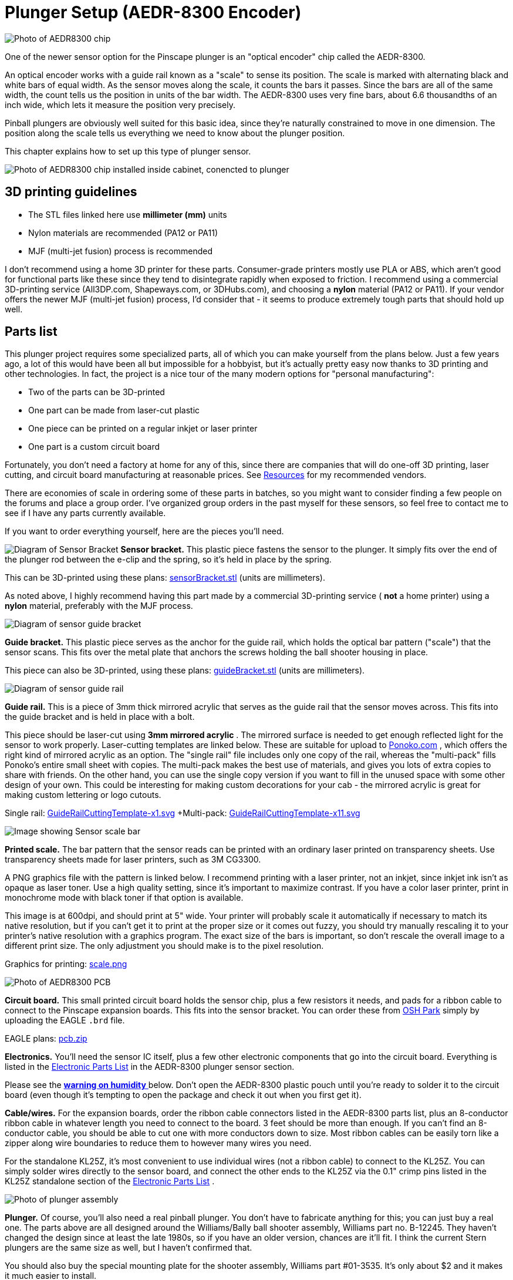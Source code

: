 = Plunger Setup (AEDR-8300 Encoder)

image::images/aedr8300CloseupSmall.png[alt="Photo of AEDR8300 chip"]
One of the newer sensor option for the Pinscape plunger is an "optical encoder" chip called the AEDR-8300.

An optical encoder works with a guide rail known as a "scale" to sense its position. The scale is marked with alternating black and white bars of equal width. As the sensor moves along the scale, it counts the bars it passes. Since the bars are all of the same width, the count tells us the position in units of the bar width. The AEDR-8300 uses very fine bars, about 6.6 thousandths of an inch wide, which lets it measure the position very precisely.

Pinball plungers are obviously well suited for this basic idea, since they're naturally constrained to move in one dimension. The position along the scale tells us everything we need to know about the plunger position.

This chapter explains how to set up this type of plunger sensor.

image::images/aedr8300Installed.jpg[alt="Photo of AEDR8300 chip installed inside cabinet, conencted to plunger"]

== 3D printing guidelines

* The STL files linked here use *millimeter (mm)* units
* Nylon materials are recommended (PA12 or PA11)
* MJF (multi-jet fusion) process is recommended

I don't recommend using a home 3D printer for these parts. Consumer-grade printers mostly use PLA or ABS, which aren't good for functional parts like these since they tend to disintegrate rapidly when exposed to friction. I recommend using a commercial 3D-printing service (All3DP.com, Shapeways.com, or 3DHubs.com), and choosing a *nylon* material (PA12 or PA11). If your vendor offers the newer MJF (multi-jet fusion) process, I'd consider that - it seems to produce extremely tough parts that should hold up well.

== Parts list

This plunger project requires some specialized parts, all of which you can make yourself from the plans below. Just a few years ago, a lot of this would have been all but impossible for a hobbyist, but it's actually pretty easy now thanks to 3D printing and other technologies. In fact, the project is a nice tour of the many modern options for "personal manufacturing":

* Two of the parts can be 3D-printed
* One part can be made from laser-cut plastic
* One piece can be printed on a regular inkjet or laser printer
* One part is a custom circuit board

Fortunately, you don't need a factory at home for any of this, since there are companies that will do one-off 3D printing, laser cutting, and circuit board manufacturing at reasonable prices. See xref:resources.adoc#resources[Resources] for my recommended vendors.

There are economies of scale in ordering some of these parts in batches, so you might want to consider finding a few people on the forums and place a group order. I've organized group orders in the past myself for these sensors, so feel free to contact me to see if I have any parts currently available.

If you want to order everything yourself, here are the pieces you'll need.

image:images/encoderSensorBracket.png[alt="Diagram of Sensor Bracket"]
*Sensor bracket.* This plastic piece fastens the sensor to the plunger. It simply fits over the end of the plunger rod between the e-clip and the spring, so it's held in place by the spring.

This can be 3D-printed using these plans: link:http://mjrnet.org/pinscape/downloads/aedr8300/sensorBracket.stl[sensorBracket.stl] (units are millimeters).

As noted above, I highly recommend having this part made by a commercial 3D-printing service ( *not* a home printer) using a *nylon* material, preferably with the MJF process.

image::images/encoderScaleBracket.png[alt="Diagram of sensor guide bracket"]
*Guide bracket.* This plastic piece serves as the anchor for the guide rail, which holds the optical bar pattern ("scale") that the sensor scans. This fits over the metal plate that anchors the screws holding the ball shooter housing in place.

This piece can also be 3D-printed, using these plans: link:http://mjrnet.org/pinscape/downloads/aedr8300/guideBracket.stl[guideBracket.stl] (units are millimeters).

image::images/encoderGuideRail.png[alt="Diagram of sensor guide rail"]
*Guide rail.* This is a piece of 3mm thick mirrored acrylic that serves as the guide rail that the sensor moves across. This fits into the guide bracket and is held in place with a bolt.

This piece should be laser-cut using *3mm mirrored acrylic* . The mirrored surface is needed to get enough reflected light for the sensor to work properly. Laser-cutting templates are linked below. These are suitable for upload to link:https://www.ponoko.com/[Ponoko.com] , which offers the right kind of mirrored acrylic as an option. The "single rail" file includes only one copy of the rail, whereas the "multi-pack" fills Ponoko's entire small sheet with copies. The multi-pack makes the best use of materials, and gives you lots of extra copies to share with friends. On the other hand, you can use the single copy version if you want to fill in the unused space with some other design of your own. This could be interesting for making custom decorations for your cab - the mirrored acrylic is great for making custom lettering or logo cutouts.

Single rail: link:http://mjrnet.org/pinscape/downloads/aedr8300/GuideRailCuttingTemplate-x1.svg[GuideRailCuttingTemplate-x1.svg]  +Multi-pack: link:http://mjrnet.org/pinscape/downloads/aedr8300/GuideRailCuttingTemplate-x11.svg[GuideRailCuttingTemplate-x11.svg]

image::images/aedr8300ScaleThumbnail.png[alt="Image showing Sensor scale bar"]
*Printed scale.* The bar pattern that the sensor reads can be printed with an ordinary laser printed on transparency sheets. Use transparency sheets made for laser printers, such as 3M CG3300.

A PNG graphics file with the pattern is linked below. I recommend printing with a laser printer, not an inkjet, since inkjet ink isn't as opaque as laser toner. Use a high quality setting, since it's important to maximize contrast. If you have a color laser printer, print in monochrome mode with black toner if that option is available.

This image is at 600dpi, and should print at 5" wide. Your printer will probably scale it automatically if necessary to match its native resolution, but if you can't get it to print at the proper size or it comes out fuzzy, you should try manually rescaling it to your printer's native resolution with a graphics program. The exact size of the bars is important, so don't rescale the overall image to a different print size. The only adjustment you should make is to the pixel resolution.

Graphics for printing: link:http://mjrnet.org/pinscape/downloads/aedr8300/scale.png[scale.png]

image::images/aedr8300PCBThumbnail.png[alt="Photo of AEDR8300 PCB"]
*Circuit board.* This small printed circuit board holds the sensor chip, plus a few resistors it needs, and pads for a ribbon cable to connect to the Pinscape expansion boards. This fits into the sensor bracket. You can order these from link:https://www.oshpark.com/[OSH Park] simply by uploading the EAGLE `.brd` file.

EAGLE plans: link:http://mjrnet.org/pinscape/downloads/aedr8300/pcb.zip[pcb.zip]

*Electronics.* You'll need the sensor IC itself, plus a few other electronic components that go into the circuit board. Everything is listed in the xref:partslist.adoc#electronicPartsList[Electronic Parts List] in the AEDR-8300 plunger sensor section.

Please see the xref:#humidity[ *warning on humidity* ] below. Don't open the AEDR-8300 plastic pouch until you're ready to solder it to the circuit board (even though it's tempting to open the package and check it out when you first get it).

*Cable/wires.* For the expansion boards, order the ribbon cable connectors listed in the AEDR-8300 parts list, plus an 8-conductor ribbon cable in whatever length you need to connect to the board. 3 feet should be more than enough. If you can't find an 8-conductor cable, you should be able to cut one with more conductors down to size. Most ribbon cables can be easily torn like a zipper along wire boundaries to reduce them to however many wires you need.

For the standalone KL25Z, it's most convenient to use individual wires (not a ribbon cable) to connect to the KL25Z. You can simply solder wires directly to the sensor board, and connect the other ends to the KL25Z via the 0.1" crimp pins listed in the KL25Z standalone section of the xref:partslist.adoc#electronicPartsList[Electronic Parts List] .

image::images/plungerAssyThumbnail.png[alt="Photo of plunger assembly"]
*Plunger.* Of course, you'll also need a real pinball plunger. You don't have to fabricate anything for this; you can just buy a real one. The parts above are all designed around the Williams/Bally ball shooter assembly, Williams part no. B-12245. They haven't changed the design since at least the late 1980s, so if you have an older version, chances are it'll fit. I think the current Stern plungers are the same size as well, but I haven't confirmed that.

You should also buy the special mounting plate for the shooter assembly, Williams part #01-3535. It's only about $2 and it makes it much easier to install.

Buy at PinballLife: link:https://www.pinballlife.com/index.php?p=product&id=133.html[Plunger assembly] | link:https://www.pinballlife.com/index.php?p=product&id=127.html[Mounting plate]

*Fasteners.* The following fasteners are recommended:

* (Qty 1) M2x12mm or #4x½" machine screw and mating nut, preferably nylon, for attaching the acrylic guide to the bracket
* (Qty 4) M2x8mm or #2x⅜" machine screws and mating nuts, preferably nylon, for attaching the circuit board to the sensor bracket
* (Qty 3) #10-32 x 5/8" machine screws, steel, for the ball shooter assembly housing

== Group orders

For the smaller parts, particularly the acrylic rail and the circuit board, you can save money with a group order. These can be made in batches much more cheaply than as single copies. I might have a small supply on hand; if so, I'll be happy to send you parts from my batch at cost as long as you're in the US. Contact me on the forums to inquire (see xref:resources.adoc#resources[Resources] ).

The 3D-printed parts and electronics don't have any particular scales of economy, so I'd recommend ordering those individually. If you have your own 3D printer, you can print the 3D parts yourself.

[#humidity]
== Warning on humidity

When you order the AEDR-8300 from Mouser, they make a fairly big deal about its sensitivity to humidity. It'll come in a sealed plastic pouch with a big warning sticker about humidity exposure, and an indicator card sealed inside that changes color as it picks up moisture from the air. The card is there to verify that no moisture leaked into the packaging during shipping and storage, so check it when you first open the package. (The card will start changing color quickly after you open the package. Don't worry about that; it's there purely to assure you that the packaging was intact. If the card indicates that the packaging _wasn't_ moisture-proof after all, use the "baking" procedure that we'll come to in a moment.)

The humidity warning is there because the plastic housing material used in this chip can absorb moisture from the air and trap little droplets of water in pores in the plastic. When you solder the chip, the heat will turn any trapped water into steam, and the sudden expansion can warp or crack the housing. It's like microwaving a sealed container. This can destroy the chip.

To avoid this danger, don't break the seal on the packaging until you're ready to install the chip. Read through the installation steps before you open the pouch, and make sure you have all of the necessary tools and supplies on hand before you start, so that you can complete the soldering job in one session once you start.

There's no need to panic, though. The guidelines for this chip say that it's okay to solder for up to 168 hours (7 days) after opening the package.

What happens if you go past the 168-hour deadline, or the moisture indicator card in the packaging shows a breach? The data sheet has a straightforward solution: "bake" the chip, placing it in an oven at 60° C (140° F) for 48 hours. That'll gently exorcise any trapped moisture and restore the chip to a happily desiccated state. That'll give you a fresh 168-hour window to complete soldering.

Moisture is only a worry during the soldering process. You don't have to worry about humidity exposure once you've installed the chip on the board.

== Assembling the circuit board

Please read the warning above on exposing the sensor to humidity before proceeding.

Take a look at the circuit board and check for any little tabs or spurs around the edges. Small boards like this are usually made as parts of larger panels, so there are sometimes a few rough edges left over. If you find any tabs sticking out, trim them with wire cutters or something similar. The board fits snugly into the 3D-printed plastic bracket, so spurs can prevent it from fitting properly.

=== Installing the sensor chip

This is the only tricky step in assembling the board, and it should be done first.

The AEDR-8300 is a small surface-mount part. As you can see in the photo below, it's really tiny. I recommend having a magnifying glass and forceps at the ready while working with it.

image::images/aedr8300InHand.png[alt="Photo of AEDR8300 held by tweezers over hand for scale"]

The first thing you need to do is figure out the chip's orientation. Start by identifying the front and back. The back is the side with the metal pads for soldering. The front is all clear plastic, with a couple of little circular bumps for the light source and sensor lens. Be careful: the whole package is made of transparent plastic, so you can see the metal pads from both sides. But if you look closely, it should be obvious which side the metal pads are on.

image::images/aedr8300Front.png[alt = "Diagram showing front of the chip, and the pinout and orientation"]

Front of the AEDR-8300. The little circular areas are the light emitter and detector. There's a very subtle "chamfer" near pin 6, top right.

image::images/aedr8300Back.png[alt="Diagram showing back of the chip, and the pinout"]

Back of the AEDR-8300. The metal pads for soldering are on this side. The center pad has a little dot, like the dot over an "i", at the "top" end.

Once you find the front and back, all that's left is to find the right rotation to match the circuit board. There are two ways to identify the right rotation. One is to look for the "chamfer" on the front face of the chip. This is a _very_ subtle indentation, not quite a notch. You should be able to see it with a strong enough light. The chamfer is at the "top right" corner, near pin 6. The other way to figure the orientation is to observe the center metal pad, which you can see through the plastic even from the front. When the chip is oriented correctly, the metal pad will look like a lower-case "i", with the little dot at the top. Refer to the diagrams above and look for that lower-case "i" shape.

Orient the circuit board as shown below, and you'll see that the "i" shape on the chip should match the "i" shape in the pad area for the chip on the board (labeled "OK1").

image::images/aedr8300PCB.png[alt="Photo showing back of AEDR8300 PCB"]

The thing that makes soldering this part tricky is that, as you can see above, all of the solder pads are on the bottom of the chip. That makes it hard to get your soldering iron into contact with the pad to melt the solder.

The solution is to use something called "solder paste" rather than ordinary solder, and heat the whole board at once rather than trying to heat the pads individually. This is surprisingly easy even if you've never done it before.

Solder paste is a special mixture of solder and glue that you can spread onto the pads like Cheez Whiz. Regular solder is solid at room temperature, but solder paste is a tacky goo - very much like paste, as the name suggests.

Here's the solder paste I use: link:https://www.amazon.com/gp/product/B00M1RC0YY/ref=oh_aui_detailpage_o05_s00?ie=UTF8&psc=1.html[MG Chemicals 4860P-35G] .

The first step is to smear the paste onto the pads. If you use the MG paste, it comes in a syringe with a needle dispenser. The pads on this chip are so small that even this needle is too big. So I skipped that and used a toothpick to take a tiny bit out of the nozzle (without the needle attached) and smear it onto the circuit board pads.

image::images/aedrSolderPaste1.png[alt="Photo applying solder paste to a toothpick"]

image::images/aedrSolderPaste2.png[alt="Photo applying solder paster to PCB using toothpick"]

Ideally, you'd put a little bit of paste on each pad. But again, these pads are just too tiny. It's hard to confine each dab of paste to just the pads. I ended up smearing the paste all over the pad area.

image::images/aedrSolderPaste3.png[alt="Photo of applied paste on PCB"]

It might look like a useless mess at this point, but it's actually okay. The solder paste will come to the rescue when heated. It's chock full of the magical "flux" chemical that makes the solder stick only to the metal parts when melting. The surface tension pulls the excess solder out of the gaps between the pads. The mess cleans itself up. Just make sure the coating of paste is as thin as you can make it. If there's too much solder overall, even the flux won't be able to confine the solder to the pads.

Once the pads are covered in the paste (whether or not you managed to keep it away from the spaces between the pads), it's time to stick the chip onto the paste. Hopefully you already figured out how the chip is supposed to be positioned, and you kept the chip standing by in the proper orientation, so now it's just a matter of popping it into place. Forceps are very helpful at this stage.

image::images/aedrSolderPaste4.png[alt="Photo showing the chip being placed on the PCB"]

You don't have to get the positioning exact. Again, the solder paste will make up for a lot of inexactitude in your prep work, in this case because the surface tension between the solder and the metal pads will actually pull the chip into almost perfect alignment when the solder melts. But you have to be sure that each pad on the chip is at least close to its proper destination pad on the board. The surface tension will pull each pad on the chip to the closest pad on the board. If the chip is badly misaligned, the closest pad might be the wrong one, and the chip might get pulled into the wrong position. So a little care is required here. Just make sure the chip is lined up with the outline printed on the board.

Once it's all lined up, give it a little push with the forceps to make sure it's snugly seated in the paste. Double-check that you didn't dislodge it from proper alignment.

image::images/aedrSolderPaste5.png[alt="Photo showing the chip being pushed into the solder paste"]

The final step is to heat the board to melt the solder.

The professional tool for this step is an SMD heat gun. ("SMD" stands for Surface Mount Device, which is the kind of chip we're working with here that mounts onto pads on the board rather than via wires that feed through holes.) If you already own an SMD heat gun, I'm going to assume you do a lot of SMD chip work and know exactly what you're doing, so I'll leave you to it.

If you don't own a heat gun, I can recommend two good DIY alternatives:

* Buy a cheap heat gun at a hardware store. Hardware stores and home centers sell cheap heat guns made for miscellaneous household tasks like stripping paint and heat-shrinking plastic wrap. You can find basic models for as little as $10-15. For example, Harbor Freight Tools has a $12 model that works well. These cheap household heat guns don't have precise temperature controls like the ones made for SMD work, but we don't actually need much precision for soldering just one chip.
* Use a toaster oven. You should only do this if you have an old one that you no longer use, because the chemicals in the solder are toxic enough that you shouldn't prepare food in the oven after using it for this. It's also best if your oven uses a quartz or infrared heating element, since these come up to a desired temperature very quickly, which make the process more likely to succeed.

I like the heat gun approach better. It's cheap and it's easier to control.

Whichever route you go, do this in a well-ventilated space. The solder paste makes quite a stink when heated, and releases some volatiles that can irritate your eyes and lungs. You won't want to breathe this in concentrated form.

====  Using a cheap heat gun

During this step, you'll want to use something other than your hands to hold the board in place while you work, since it will get quite hot. You can tape it down to a piece of plywood, or use tongs, for example.

Throughout the heating process, I recommend keeping the heat gun pointed at the chip, but move it around slowly in small circles to even out the heating.

The first step is to warm up the board for about 2 minutes at low heat, to about 250°F. We want to get it warm, but not hot enough to melt the solder. The goal is to warm everything up gradually, so nothing jumps around when we turn the heat up to soldering temperatures.

If your heat gun has multiple temperatures, use the low setting for this first phase. Cheap heat guns don't usually have exact temperature settings, but you might at least have high/low settings. Many of the cheap guns have a nominal low setting of 600°F or so, which is higher than we're after at this stage. If yours is like this, just hold it back about six inches from the board so that the board doesn't get the full heat initially. Monitor the solder paste visually during this phase and make sure it doesn't start melting; if it looks like it's liquifying, back off further with the heat gun. If the board isn't even getting warm, move the gun in closer.

Once the 2 minutes is up, the next phase is to increase the heat enough to melt the solder. We want to heat the board to about 500°F at this point. Again, many cheap heat guns don't have a setting this low, so you might not even need to switch settings at this point, but simply move the gun closer to the board.

This step should be fairly quick. Again, visually monitor the solder paste. If your heat gun temperature is high enough, the paste should begin to liquify within 15 seconds or so. You should see it start to run and bubble. Shortly after that starts, the paste will transform from the dull gray you've seen so far to shiny metal. That's the solder; the flux that was mixed in is separating from the solder and evaporating, leaving behind the shiny solder. If the paste doesn't melt and turn shiny within 30 seconds, turn up the heat or move the gun closer.

Maintain this heat level for about 10-15 seconds after the paste has all transformed into solder, then turn off the heat. You want to give it long enough for the solder to melt evenly and adhere to the pads on both the chip and the board. You should see the chip settle in closer to the board as the surface tension of the melting solder spreads the solder out across the pads.

Allow the board to cool for a few minutes.

====  Using a toaster oven

As we mentioned above, only use a toaster oven that you don't use for cooking food. The solder paste contains toxic chemicals. You shouldn't use it to prepare food after this since the chemicals could leave some residue in the oven.

It's best if your oven heats up very rapidly, because the timing of the temperature phases is fairly important. Quartz or infrared heating elements are great for this because they heat up almost instantly. If your oven takes a while to pre-heat, one suggestion I've seen is to use _two_ ovens, one for the low-temperature phase and the other for the high-temperature phase. That way you can pre-heat both ovens to the correct temperatures, and move the board from one to the next at the proper time.

Some people also recommend a skillet on the stove top, but I haven't tried that.

The basic plan is to heat the board in three steps. The first step is a pre-conditioning phase at medium temperature. This is called the "soak" phase in manufacturing lingo. The goal is to get everything thermally stable near but below the solder melting point, so that nothing jumps around due to thermal shock during the melting phase. The second step is at high temperature, where we actually melt the solder. The last step is to turn the heat off and let the board cool off gradually.

Step 1: 250°F for 2 minutes.

Step 2: heat to 500°F (or as hot as your oven gets; 450°F works for the MG paste). Watch the board carefully at this stage: after about 10 seconds, you should see the solder paste start to change from gray to shiny silver as the solder melts. After about another 10-20 seconds, you should see the IC chip move slightly - it should look like it's getting sucked into position. It should straighten up and get visibly closer to the board as the surface tension draws the solder to the pads and pulls the chip pads close to the board pads. Once this happens, give it a few more seconds to make all of the solder is melted, then move on to the next step. Don't stay at full heat for more than about 60 seconds, as you don't want to overheat the chip.

Step 3: turn off the heat and let the board cool in place for about 30 seconds. Then open the door to let it cool faster. You can take the board out after a couple of minutes. Use tongs or gloves, as it could still be hot enough to burn you.

=== Check the result

Once the board, cools, visually inspect the result. Make sure that the chip ended up in the right place. The solder should have pulled it into the right position rather than away from it. The clear package on this particular chip makes it possible to see through to the pads, which is a big help. You should be able to see that the solder has migrated out of the spaces between the pads.

=== Install the resistors

Solder the three resistors using conventional soldering techniques.

For each resistor, bend the leads at right angles and insert them through the marked holes, with the resistor body on the top of the board (the side with text printed). Make sure you put the right resistor in each slot; the resistance value for each one is printed on the board right where it goes. Resistors aren't polarized, so it doesn't matter which direction it goes. Push the resistor body or pull the leads until the body is flat against the board.

image::images/aedrAssembly10.png[alt="Photo of resistors being installed into the PCB"]

image::images/aedrAssembly11.png[alt="Photo of resistors being installed into the PCB"]

Turn on your soldering iron. Turn the board over. Hold the tip of the soldering iron against the point where the resistor wire and board pad meet. The goal is to heat up both pieces of metal, hot enough to melt the solder. Give it a few moments to heat up, then touch the solder to the lead/pad junction point you're heating. Let the solder melt and flow over the joint, then remove the iron. Keep everything perfectly still for about 5-10 seconds until the solder fully hardens.

image::images/aedrAssembly12.png[alt="Photo of resistor being soldered to PCB"]

The big rookie mistake in soldering is to focus on the soldering iron tip when applying solder. What you really want to do is apply the solder to the metal parts you're trying to join - the resistor wire and the board pad. Those parts need to be hot enough to melt the solder on their own. That makes the solder flow onto the parts and stick to them as it cools. If you apply the solder to the soldering iron tip, it won't flow properly onto the metal parts you're joining and won't form a good joint.

Visually inspect the solder joint after you're done and make sure the solder evenly covers the pad and resistor wire without any gaps. If you see any gaps, the solder might not have flowed properly onto all the metal, so re-heat it and apply more solder if necessary. You can also wiggle the resistor and make sure the wire doesn't move at all in the joint.

Now you can trim the resistor wire with wire cutters. Cut off the excess lead past the solder bubble.

image::images/aedrAssembly13.png[alt="Photo of side cutters trimming the extra wire off of the resistor"]

=== Ribbon cable wiring

For the expansion boards, you should install the ribbon cable connector from the parts list. The connector matches the pin layout of the plunger header on the main expansion board, so you can just plug it in directly once you assemble the cable.

The connector comes in two pieces: a base with the pins sticking out, and a clip that fits over the top. Separate these for now and set the top clip piece aside. Be careful handling the bottom piece: the pointy spikes sticking out of the top are sharp. They're basically little wire cutters designed to cut through the cable insulation on their own, which we'll come to in the final step.

image::images/aedrAssembly14.png[alt="Photo of open clip on ribbon cable"]

Pop the connector onto the board through the marked holes. Note that it only fits in one direction: there's a little plastic peg on one side that has to fit into the corresponding hole on the board. If you can't get the connector to fit properly, try rotating it 180° in case you have the peg on the wrong side.

image::images/aedrAssembly15.png[alt="Photo of connector through PCB"]

Flip the board over and solder the pins from the back side of the board. This is just like soldering the resistor leads. (Except that there's no excess wire to clip in this case.)

Now it's time to attach the cable. This connector is of the "IDC" type, which stands for Insulation Displacement Connector, which means that it's designed to pierce the cable insulation when you press the cable into it. These connectors are designed to do most of the work for you, so don't worry if you haven't done this before.

Grab the top "clip" piece for the connector that you set aside earlier. Position it *loosely* on top of the base. You can see that it slides into latches on either side. Don't push it down all the way yet; leave a gap big enough for the cable.

image::images/aedrAssembly16.png[alt="Photo of clip open while connected to PCB"]

Now slip the cable into the gap. If your cable has a stripe (usually red) down one edge, put that on the side with the triangle/arrow printed on the circuit boards - that's pin #1. The red stripe will make it easier to identify the corresponding pin #1 at the other end. If your cable doesn't have a stripe, I'd strongly recommend adding a stripe with a red marker. Use an *oil-based ink* marker - water-based inks won't stick to the plastic insulation. Draw the stripe down the whole length of the cable along one side (it doesn't matter which one; you just pick one as the "pin 1" side).

The cable should just barely fit into the gap. This is part of the design, to ensure that the cable is positioned properly. Let the end of the cable extend about 1/4" past the clip.

Once you have it positioned properly, get out some pliers. (There's a specialized IDC crimper tool for this job, but ordinary pliers will work if you're careful.) Carefully apply pressure to the top of the clip. Start at one end, push it down just a little bit there, then gradually move to the other end. Work your way back and forth a few times until the clip is all the way down and snaps into the locks. You have to be careful not to do this all at once, since the locks aren't strong enough if the pressure is too lopsided.

image::images/aedrAssembly17.png[alt="Photo showing ribbon cable through clip, being squeezed by pliers"]

When you're done, the clip should be fully flush with the sides locked into the latches. You'll be able to see the insulation poking into the holes on the top of the clip.

image::images/aedrAssembly18.png[alt="Photo showing ribbon cable through clip, being squeezed by pliers"]

Finally, install the IDC connector at the other end. This is the plug that connects to the expansion board header. This is almost exactly the same as assembling the first connector; the only difference is that there's nothing to solder this time.

The one thing to be careful about is to line up pin #1 on the plug with the pin #1 wire in the cable. On the plug, you should find a small triangle or arrow at one corner. That's the pin #1 side. If you already identified pin #1 with a red stripe on the cable, make sure the stripe is on the pin #1 side of the plug. Pin #1 on the sensor board corresponds to pin #1 on the expansion board plunger header, which is marked on the expansion board with an arrow. Just line up the pin #1 markings down the whole chain and everything will communicate properly.

=== Standalone KL25Z wiring

If you're using a *standalone* KL25Z (without the Pinscape expansion boards), wiring is a little tricky, because the pins you have to connect it to on the KL25Z are scattered around different pin headers.

I recommend using a ribbon cable and the xref:plungerBreakout.adoc#plungerSensorBreakoutBoard[plunger sensor breakout board] to connect to the standalone KL25Z. It'll make things much easier in the long run by giving you a pluggable connector between the plunger and KL25Z.

* Build the ribbon cable connector exactly as described above, as though you were using the expansion boards
* Follow the instructions in xref:plungerBreakout.adoc#plungerSensorBreakoutBoard[Plunger Sensor Breakout Board] to build the breakout board
* Connect the following wires between the breakout board and the KL25Z:
** Breakout board *5V* to KL25Z 5V (pin 10 on J9)
** Breakout board *3.3V* to KL25Z P3V3 (pin 8 on J9)
** Breakout board *GND* to KL25Z GND (pin 12 or 14 on J9)
** Breakout board *D0* to KL25Z PTD0 (pin 6 on J2)
** Breakout board *D5* to KL25Z PTD5 (pin 4 on J2)

If you want to use ad hoc wiring instead (which I don't recommend), see "Plug it in" below for wiring instructions.

== Final assembly

Good news! The circuit board was the hard part. The rest is almost easy.

Laser-print the scale graphic (see the parts list at the start of this chapter) on transparency film. Cut out the bar area to just slightly smaller than the acrylic guide rail (so that the edges don't overhang). Attach it to the acrylic. Attach it on the shiny mirrored side, with the printed side facing the acrylic (this will help protect the printing from wear as the sensor slides back and forth). You can just use a little piece of Scotch tape at each end to attach it, making sure it's pulled tight so that it stays flat against the acrylic.

image::images/aedrInst1a.jpg[alt="Photo of sensor bar showing where to attach tape and where to punch a hole in the bar"]

Attach the circuit board to the 3D-printed sensor bracket. Place it with the sensor facing outward and the ribbon cable or wires at the bottom. Secure it with four small machine screws and nuts. I recommend M2x8mm or M2x10mm, or #2x⅜". Nylon parts are ideal here. Insert the screws from the component side of the board so that the nuts are on the back of the bracket.

image::images/aedrInst9.jpg[alt="Photo of assembled sensor"]

If you already fully installed your plunger, I'm afraid you're going to have to take it back apart at this point. Remove the e-clip that's holding the main spring in place (a pair of pliers is helpful: first hold the spring back so that it's not pressing against the clip, then grab the back edge of the clip with the pliers and pull it off). Slip the spring off. Now remove the *top two screws* from the housing. Leave the bottom screw in place.

If you haven't already installed your plunger, it's time to do that. Insert the housing through the opening in the front of the cabinet. Slip the mounting plate over it, aligning the screw holes. Screw the *bottom screw only* into the housing and tighten. Leave the top two screws out for now. Slip the barrel spring onto the shooter rod, then add a washer. Make sure the nylon sleeve is installed in the housing, then slide the rod into the housing. Add the second washer on the inside.

image::images/aedrInst2a.jpg[alt="Photo inside cabinet of plunger mounting"]

Slip the 3D-printed scale bracket over the shooter rod. It fits over the shooter rod holder in the housing, and the screw holes align with the screw holes in the housing.

image::images/aedrInst3.jpg[alt="Photo inside cabinet showing sensor bracket mounting"]

image::images/aedrInst4.jpg[alt="Photo inside cabinet showing sensor bracket in place"]

Install the two screws. Don't overtighten, to avoid stressing the plastic.

image::images/aedrInst5.jpg[alt="Photo inside cabinet showing sensor bracket being mounted"]

Pop the scale/guide into the slot in the bracket, with the printed side facing the cabinet wall.

Fasten it with a small bolt and nut through the provided hole in the bracket. Any nut/bolt that fits will work; an M3x12mm or #4x½" should work well. I'd recommend a nylon bolt and nut if you have them handy. In any case, don't overtighten; this one doesn't have to handle much force, so just make it tight enough that it won't work itself loose.

image::images/aedrInst6.jpg[alt="Photo inside cabinet, positioning the sensor bar"]

image::images/aedrInst7.jpg[alt="Photo inside cabinet, securing the sensor bar"]

Slip the spring onto the shooter rod.

image::images/aedrInst8.jpg[alt="Photo inside cabinet, With sensor bar and spring attached"]

Slide the assembled sensor bracket onto both the shooter rod and the guide rail. The round hole in the top fits over the shooter rod and the slits fit over the guide rail. You'll probably want to compress the spring with one hand while sliding the bracket onto the rod. Once it's in place, keep holding the bracket back (compressing the spring) and slip the e-ring into its slot on the shooter rod. Pop it into place with a pair of pliers. You can now gently release the spring tension so that the spring pushes the sensor bracket against the e-clip. This is the final working configuration.

image::images/aedrInst10.jpg[alt="Photo inside cabinet, sliding sensor bracket on spring"]

image::images/aedrInst11.jpg[alt="Photo inside cabinet,holding the spring tension off of the bracket"]

image::images/aedrInst12.jpg[alt="Photo inside cabinet, holding the bracket near the middle of the sensor bar"]

image::images/aedrInst13.jpg[alt="Photo inside cabinet, holding the bracket near the middle of the sensor bar"]

image::images/aedrInst14.jpg[alt="Photo inside cabinet, with the sensor fully assembled"]

== Plug it in

Expansion board:: Plugging the sensor into the expansion board is easy if you used the ribbon cable connectors. Just plug the 8-pin connector into the PLUNGER header on the main board. Make sure pin 1 on the plug corresponds to pin 1 on the board, which is marked with a little white triangle printed next to the header.
image::images/MainBoardPlungerHeader.png[alt="Photo diagram of Pin-out on Expansion board"]

Standalone KL25Z:: If you're using the plunger sensor breakout board as recommended, just plug the ribbon cable connector into the header on the breakout board. Be sure pin 1 on the plug corresponds to pin 1 on the board, which is marked with a little white triangle printed next to the header.
image::images/plunger-breakout-pin1.png[alt="Diagram of pin-out on sensor"]
+
If you prefer to use ad hoc wiring - which I don't recommend - you can just run some hookup wires between the sensor board and the KL25Z. Be sure to make the wires long enough to reach comfortable between the sensor and KL25Z, and remember to account for how the sensor moves with the plunger. Follow the wiring plan below.

[cols="1,1"]
|===
|Sensor Board Pin|KL25Z Pin

|3.3V
|P3V3 (J9-8)

|5V
|P5V (J9-10)

|Gnd
|GND (J9-12)

|Ch A
|PTD0 (J2-6)

|Ch B
|PTD5 (J2-4)

|===

image::images/aedr8300StandaloneWiring.png[alt="Diagram showing how to wire expansion board to sensor"]

Note that the two GPIO ports, PTD0 and PTD5, are only suggestions. If you're already using these ports for some other function, you can assign the sensor inputs to other ports using the Config Tool. However, note that only ports with "PTA" or "PTD" prefixes can be used for these. (The inputs have to be PTA or PTD ports because only those ports are capable of generating interrupts on the KL25Z. The Pinscape firmware needs interrupt capability on the inputs to process the signals from this sensor.)

(The power and ground wires aren't configurable. Connect those as shown.)

In case you want to set up your own custom connector for the ribbon cable, here's how the pins on the expansion board end of the ribbon cable connector are arranged:

image::images/aedr8300ConnectorWiring.png[alt="Top-View Diagram showing how to wire expansion board to sensor"]

== Software setup

If you haven't already set up your KL25Z with the Pinscape firmware, you'll need to do that first. See xref:kl25zSoftwareSetup.adoc#kl25zSoftwareSetup[KL25Z Software Setup] .

Start the Pinscape Config Tool. Click the Settings button for your device. Scroll down to the Plunger Sensor section. In the Sensor Type drop list, select AEDR-8300.

(If the AEDR-8300 option isn't available in the plunger sensor list, you probably have an older version of the Config Tool. Updating to the latest version should add the option.)

If you're using the expansion boards, the pins should be configured automatically. If you're using the standalone KL25Z, select the pins you wired to the sensor's data channels ("Ch A" and "Ch B" on the sensor board).

I recommend enabling the "auto-zeroing" feature, and setting a fairly long delay time, perhaps 60 seconds. If this feature is enabled, the Pinscape firmware will "zero" the plunger when it hasn't moved at all in the amount of time you specify. Zeroing means that the firmware assumes the plunger is exactly at the normal rest position. Why do this? Because the AEDR-8300 is a purely "relative" position sensor. That means it doesn't ever know the plunger's true position; it only knows how far it's moved since the system was turned on. If the sensor ever misses a tiny bit of physical motion, the sensor's notion of the relative position will get a little out of sync with the true position. Auto-zeroing corrects for this by forcing the internal position counter back to the starting position whenever the plunger is motionless for a long time. It's usually a safe bet that a perfectly motionless plunger really is sitting at the normal rest position, since the spring always takes it back there when you're not intentionally moving it. Just be sure to pick a long enough time that you won't ever hold it still that long during normal play, such as when lining up a skill shot. 60 seconds seems like a good choice, but use your discretion if you think that might not be long enough. You can also disable this feature entirely if you ever find it troublesome. In my own testing, the AEDR-8300 is remarkably close to perfect at picking up every bit of movement, so in practice you might never find that the plunger gets out of sync with reality in the first place.

Save the new settings by clicking "Program KL25Z" at the bottom of the window.

You should now test and calibrate the plunger. Return to the home screen in the Config Tool and click the Plunger icon for the unit with the sensor attached. This will let you look at the raw sensor input. Move the plunger and make sure it seems to be tracking properly.

If the sensor is working properly, click the Calibrate button in the plunger viewer window to begin the calibration process, and follow the on-screen instructions.

If the sensor doesn't seem to be working, go back to the Settings screen and double-check the sensor pin assignments. Make sure that none of the pins are marked with warning icons (image:images/pinwarn.png[alt="warning symbol"]). If you see any warnings, click on the icon for details. In most cases, the problem will be that you've assigned the same pin to multiple functions. If so, go to the other place the pin is assigned, and clear that entry by setting it to "Not Connected".

If the software setup looks okay, check the physical wiring. Inspect each wire and make sure that it goes to the proper pin on each end (KL25Z and sensor board). Check that each GPIO port assignment on the settings page matches up with the physical pin on the KL25Z and connects to the corresponding terminal on the sensor board.

=== Backwards operation

If the on-screen plunger appears to move backwards from the physical plunger, you can fix it in the software without reinstalling the sensor. Open the Pinscape Config Tool. In the row for the controller, click the Plunger icon. Check the box for "Reverse orientation". (Or, if it's already checked, un-check it.) This tells the software to reverse the readings from the sensor, so that it acts like it was installed in the opposite orientation.

NOTE: Versions of the firmware released before January 2020 had a bug that made the "Reverse orientation" option not quite work right with this sensor. If you need to use this option, you should update the firmware to a 2020 (or later) version. If for some reason you can't or don't wish to update, then instead of using the "Reverse orientation" checkbox, you can achieve the same effect by going to the Settings page, finding the GPIO pin mappings for the sensor, and swapping the "Channel A" and "Channel B" pin assignments. That will reverse the way the software interprets the directional signals from the sensor, achieving the reversed motion you're after.

